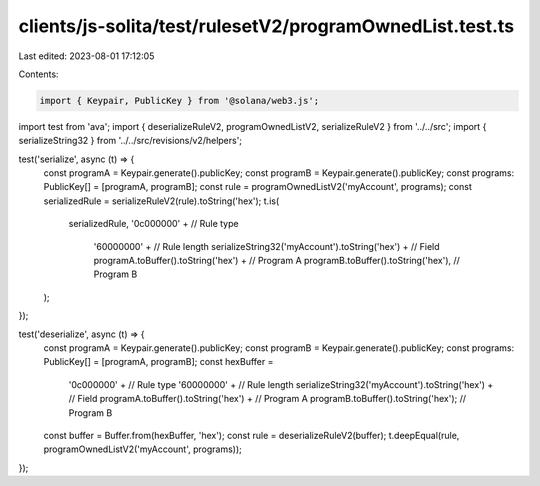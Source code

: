 clients/js-solita/test/rulesetV2/programOwnedList.test.ts
=========================================================

Last edited: 2023-08-01 17:12:05

Contents:

.. code-block:: ts

    import { Keypair, PublicKey } from '@solana/web3.js';
import test from 'ava';
import { deserializeRuleV2, programOwnedListV2, serializeRuleV2 } from '../../src';
import { serializeString32 } from '../../src/revisions/v2/helpers';

test('serialize', async (t) => {
  const programA = Keypair.generate().publicKey;
  const programB = Keypair.generate().publicKey;
  const programs: PublicKey[] = [programA, programB];
  const rule = programOwnedListV2('myAccount', programs);
  const serializedRule = serializeRuleV2(rule).toString('hex');
  t.is(
    serializedRule,
    '0c000000' + // Rule type
      '60000000' + // Rule length
      serializeString32('myAccount').toString('hex') + // Field
      programA.toBuffer().toString('hex') + // Program A
      programB.toBuffer().toString('hex'), // Program B
  );
});

test('deserialize', async (t) => {
  const programA = Keypair.generate().publicKey;
  const programB = Keypair.generate().publicKey;
  const programs: PublicKey[] = [programA, programB];
  const hexBuffer =
    '0c000000' + // Rule type
    '60000000' + // Rule length
    serializeString32('myAccount').toString('hex') + // Field
    programA.toBuffer().toString('hex') + // Program A
    programB.toBuffer().toString('hex'); // Program B
  const buffer = Buffer.from(hexBuffer, 'hex');
  const rule = deserializeRuleV2(buffer);
  t.deepEqual(rule, programOwnedListV2('myAccount', programs));
});


